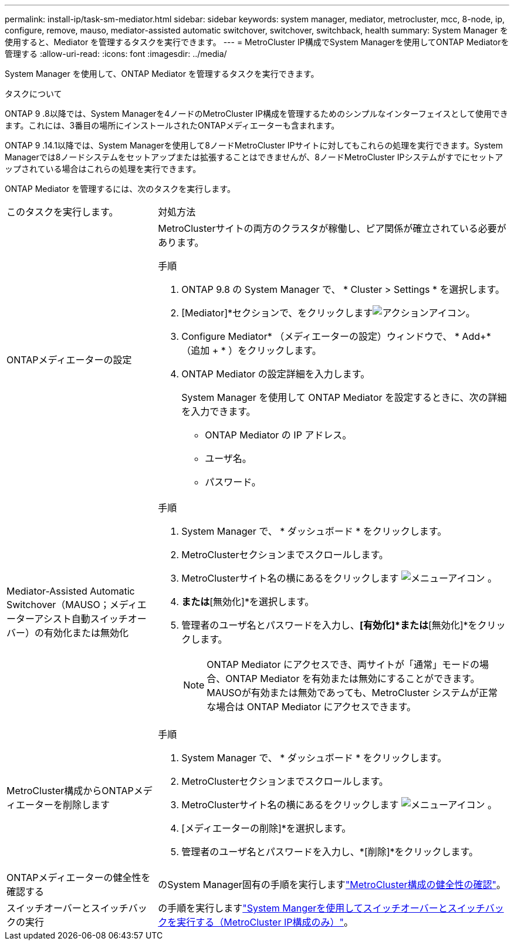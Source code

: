 ---
permalink: install-ip/task-sm-mediator.html 
sidebar: sidebar 
keywords: system manager, mediator, metrocluster, mcc, 8-node, ip, configure, remove, mauso, mediator-assisted automatic switchover, switchover, switchback, health 
summary: System Manager を使用すると、Mediator を管理するタスクを実行できます。 
---
= MetroCluster IP構成でSystem Managerを使用してONTAP Mediatorを管理する
:allow-uri-read: 
:icons: font
:imagesdir: ../media/


[role="lead"]
System Manager を使用して、ONTAP Mediator を管理するタスクを実行できます。

.タスクについて
ONTAP 9 .8以降では、System Managerを4ノードのMetroCluster IP構成を管理するためのシンプルなインターフェイスとして使用できます。これには、3番目の場所にインストールされたONTAPメディエーターも含まれます。

ONTAP 9 .14.1以降では、System Managerを使用して8ノードMetroCluster IPサイトに対してもこれらの処理を実行できます。System Managerでは8ノードシステムをセットアップまたは拡張することはできませんが、8ノードMetroCluster IPシステムがすでにセットアップされている場合はこれらの処理を実行できます。

ONTAP Mediator を管理するには、次のタスクを実行します。

[cols="30,70"]
|===


| このタスクを実行します。 | 対処方法 


 a| 
ONTAPメディエーターの設定
 a| 
MetroClusterサイトの両方のクラスタが稼働し、ピア関係が確立されている必要があります。

.手順
. ONTAP 9.8 の System Manager で、 * Cluster > Settings * を選択します。
. [Mediator]*セクションで、をクリックしますimage:icon_gear.gif["アクションアイコン"]。
. Configure Mediator* （メディエーターの設定）ウィンドウで、 * Add+* （追加 + * ）をクリックします。
. ONTAP Mediator の設定詳細を入力します。
+
System Manager を使用して ONTAP Mediator を設定するときに、次の詳細を入力できます。

+
** ONTAP Mediator の IP アドレス。
** ユーザ名。
** パスワード。






 a| 
Mediator-Assisted Automatic Switchover（MAUSO；メディエーターアシスト自動スイッチオーバー）の有効化または無効化
 a| 
.手順
. System Manager で、 * ダッシュボード * をクリックします。
. MetroClusterセクションまでスクロールします。
. MetroClusterサイト名の横にあるをクリックします image:icon_kabob.gif["メニューアイコン"] 。
. [有効化]*または*[無効化]*を選択します。
. 管理者のユーザ名とパスワードを入力し、*[有効化]*または*[無効化]*をクリックします。
+

NOTE: ONTAP Mediator にアクセスでき、両サイトが「通常」モードの場合、ONTAP Mediator を有効または無効にすることができます。MAUSOが有効または無効であっても、MetroCluster システムが正常な場合は ONTAP Mediator にアクセスできます。





 a| 
MetroCluster構成からONTAPメディエーターを削除します
 a| 
.手順
. System Manager で、 * ダッシュボード * をクリックします。
. MetroClusterセクションまでスクロールします。
. MetroClusterサイト名の横にあるをクリックします image:icon_kabob.gif["メニューアイコン"] 。
. [メディエーターの削除]*を選択します。
. 管理者のユーザ名とパスワードを入力し、*[削除]*をクリックします。




 a| 
ONTAPメディエーターの健全性を確認する
 a| 
のSystem Manager固有の手順を実行しますlink:../maintain/verify-health-mcc-config.html["MetroCluster構成の健全性の確認"]。



 a| 
スイッチオーバーとスイッチバックの実行
 a| 
の手順を実行しますlink:../manage/system-manager-switchover-healing-switchback.html["System Mangerを使用してスイッチオーバーとスイッチバックを実行する（MetroCluster IP構成のみ）"]。

|===